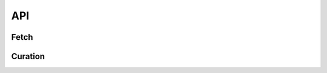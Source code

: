 API
===


Fetch
-----

.. autosummary::
   :toctree: generated/

   dreambank.available_datasets
   dreambank.fetch
   dreambank.read_dreams
   dreambank.read_info


Curation
--------

.. autosummary::
   :toctree: generated/
   .. :nosignatures:

   dreambank.curation.load_source_repository
   dreambank.curation.get_all_dataset_ids
   dreambank.curation.fetch_grid_file
   dreambank.curation.fetch_source_file
   dreambank.curation.read_source_dreams_as_df
   dreambank.curation.read_source_info_as_dict
   dreambank.curation.write_source_registry
   dreambank.curation.write_curated_registry
   dreambank.curation.write_dreams_df_to_csv
   dreambank.curation.write_info_dict_to_json
